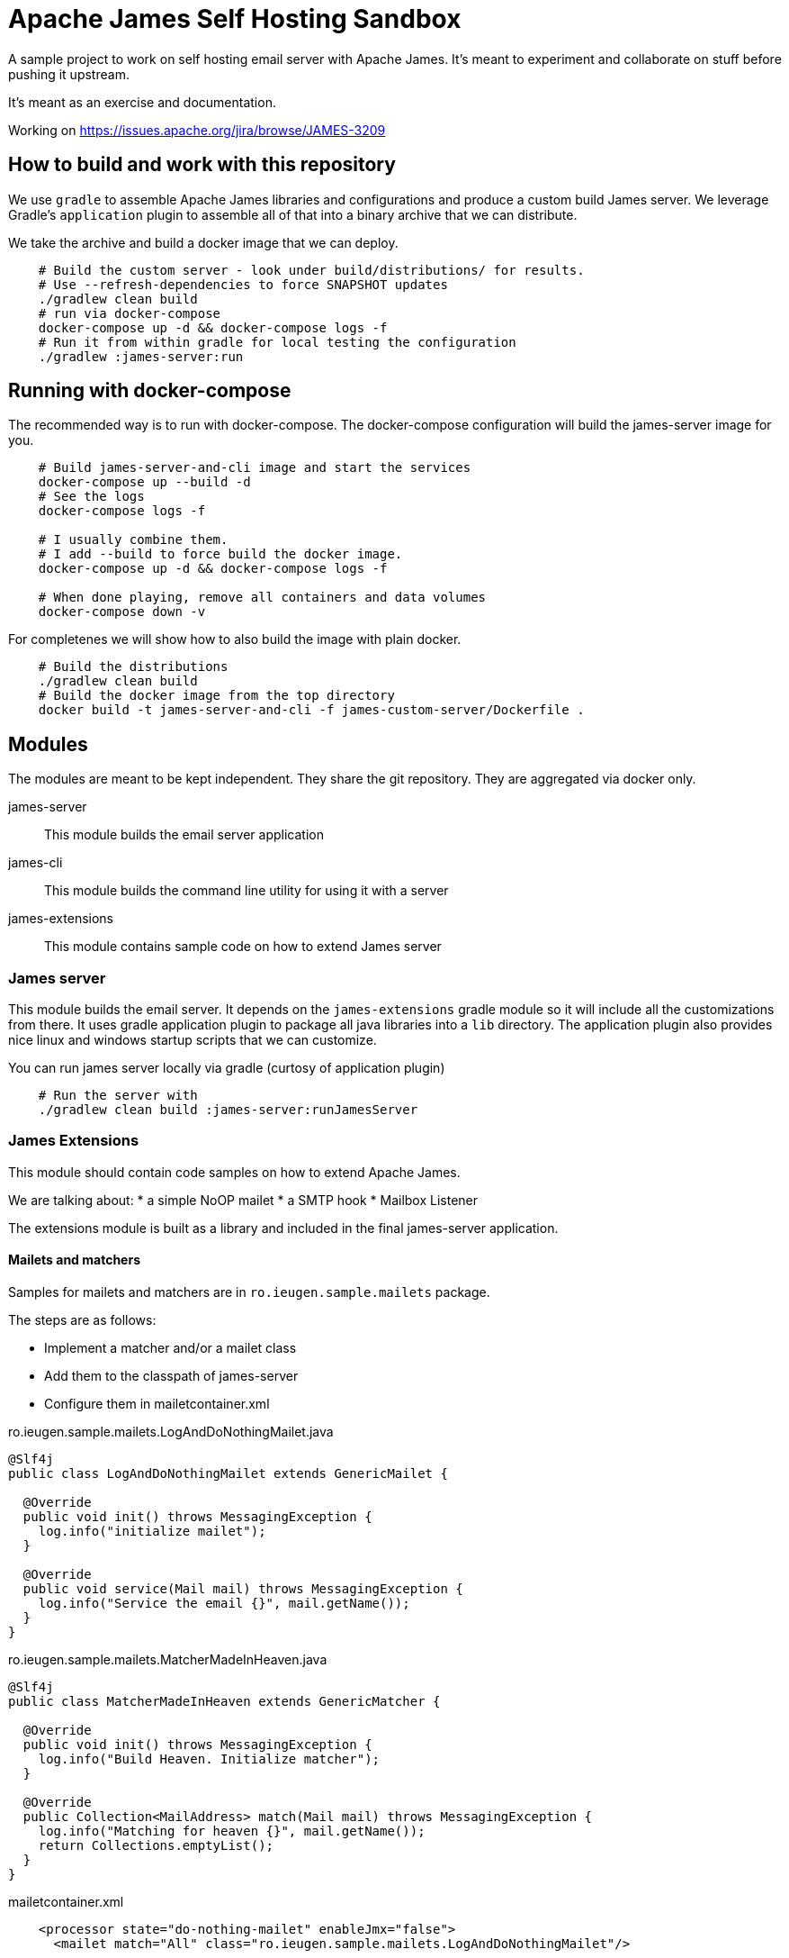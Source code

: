 = Apache James Self Hosting Sandbox


A sample project to work on self hosting email server with Apache James.
It's meant to experiment and collaborate on stuff before pushing it upstream.

It's meant as an exercise and documentation.

Working on https://issues.apache.org/jira/browse/JAMES-3209


== How to build and work with this repository

We use `gradle` to assemble Apache James libraries and configurations and produce a custom build James server.
We leverage Gradle's `application` plugin to assemble all of that into a binary archive that we can distribute.

We take the archive and build a docker image that we can deploy.

[source,bash]
--
    # Build the custom server - look under build/distributions/ for results.
    # Use --refresh-dependencies to force SNAPSHOT updates
    ./gradlew clean build
    # run via docker-compose
    docker-compose up -d && docker-compose logs -f
    # Run it from within gradle for local testing the configuration
    ./gradlew :james-server:run
--

== Running with docker-compose


The recommended way is to run with docker-compose.
The docker-compose configuration will build the james-server image for you.

[source, bash]
--
    # Build james-server-and-cli image and start the services
    docker-compose up --build -d
    # See the logs
    docker-compose logs -f

    # I usually combine them.
    # I add --build to force build the docker image.
    docker-compose up -d && docker-compose logs -f

    # When done playing, remove all containers and data volumes
    docker-compose down -v
--


For completenes we will show how to also build the image with plain docker.

[source,bash]
--
    # Build the distributions
    ./gradlew clean build
    # Build the docker image from the top directory
    docker build -t james-server-and-cli -f james-custom-server/Dockerfile .
--

== Modules

The modules are meant to be kept independent.
They share the git repository.
They are aggregated via docker only.


james-server:: This module builds the email server application
james-cli:: This module builds the command line utility for using it with a server
james-extensions:: This module contains sample code on how to extend James server


=== James server

This module builds the email server.
It depends on the `james-extensions` gradle module so it will include all the customizations from there.
It uses gradle application plugin to package all java libraries into a `lib` directory.
The application plugin also provides nice linux and windows startup scripts that we can customize.


You can run james server locally via gradle (curtosy of application plugin)

[source,bash]
--
    # Run the server with
    ./gradlew clean build :james-server:runJamesServer
--

=== James Extensions

This module should contain code samples on how to extend Apache James.

We are talking about:
* a simple NoOP mailet
* a SMTP hook
* Mailbox Listener

The extensions module is built as a library and included in the final james-server application.

==== Mailets and matchers

Samples for mailets and matchers are in `ro.ieugen.sample.mailets` package.

The steps are as follows:

* Implement a matcher and/or a mailet class
* Add them to the classpath of james-server
* Configure them in mailetcontainer.xml

.ro.ieugen.sample.mailets.LogAndDoNothingMailet.java
[source,java]
--
@Slf4j
public class LogAndDoNothingMailet extends GenericMailet {

  @Override
  public void init() throws MessagingException {
    log.info("initialize mailet");
  }

  @Override
  public void service(Mail mail) throws MessagingException {
    log.info("Service the email {}", mail.getName());
  }
}
--

.ro.ieugen.sample.mailets.MatcherMadeInHeaven.java
[source,java]
--
@Slf4j
public class MatcherMadeInHeaven extends GenericMatcher {

  @Override
  public void init() throws MessagingException {
    log.info("Build Heaven. Initialize matcher");
  }

  @Override
  public Collection<MailAddress> match(Mail mail) throws MessagingException {
    log.info("Matching for heaven {}", mail.getName());
    return Collections.emptyList();
  }
}
--

.mailetcontainer.xml
[source,xml]
--
    <processor state="do-nothing-mailet" enableJmx="false">
      <mailet match="All" class="ro.ieugen.sample.mailets.LogAndDoNothingMailet"/>

      <mailet match="ro.ieugen.sample.mailets.MatcherMadeInHeaven"
        class="ro.ieugen.sample.mailets.LogAndDoNothingMailet"/>
    </processor>
--

=== James CLI

This module provides the CLI for James server administration.
It is also built with the gradle application plugin and provides a bash script for calling it.

James CLI uses a JMX over HTTP connection to operate so it will need access to the administration port.


